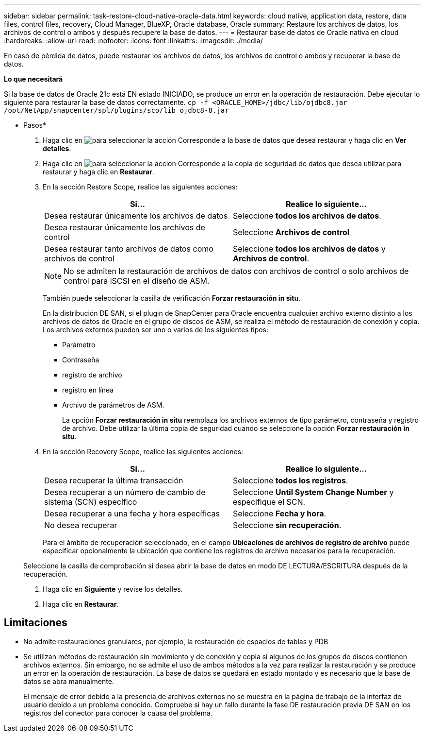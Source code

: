---
sidebar: sidebar 
permalink: task-restore-cloud-native-oracle-data.html 
keywords: cloud native, application data, restore, data files, control files, recovery, Cloud Manager, BlueXP, Oracle database, Oracle 
summary: Restaure los archivos de datos, los archivos de control o ambos y después recupere la base de datos. 
---
= Restaurar base de datos de Oracle nativa en cloud
:hardbreaks:
:allow-uri-read: 
:nofooter: 
:icons: font
:linkattrs: 
:imagesdir: ./media/


[role="lead"]
En caso de pérdida de datos, puede restaurar los archivos de datos, los archivos de control o ambos y recuperar la base de datos.

*Lo que necesitará*

Si la base de datos de Oracle 21c está EN estado INICIADO, se produce un error en la operación de restauración. Debe ejecutar lo siguiente para restaurar la base de datos correctamente.
`cp -f <ORACLE_HOME>/jdbc/lib/ojdbc8.jar /opt/NetApp/snapcenter/spl/plugins/sco/lib ojdbc8-8.jar`

* Pasos*

. Haga clic en image:icon-action.png["para seleccionar la acción"] Corresponde a la base de datos que desea restaurar y haga clic en *Ver detalles*.
. Haga clic en image:icon-action.png["para seleccionar la acción"] Corresponde a la copia de seguridad de datos que desea utilizar para restaurar y haga clic en *Restaurar*.
. En la sección Restore Scope, realice las siguientes acciones:
+
|===
| Si... | Realice lo siguiente... 


 a| 
Desea restaurar únicamente los archivos de datos
 a| 
Seleccione *todos los archivos de datos*.



 a| 
Desea restaurar únicamente los archivos de control
 a| 
Seleccione *Archivos de control*



 a| 
Desea restaurar tanto archivos de datos como archivos de control
 a| 
Seleccione *todos los archivos de datos* y *Archivos de control*.

|===
+

NOTE: No se admiten la restauración de archivos de datos con archivos de control o solo archivos de control para iSCSI en el diseño de ASM.

+
También puede seleccionar la casilla de verificación *Forzar restauración in situ*.

+
En la distribución DE SAN, si el plugin de SnapCenter para Oracle encuentra cualquier archivo externo distinto a los archivos de datos de Oracle en el grupo de discos de ASM, se realiza el método de restauración de conexión y copia. Los archivos externos pueden ser uno o varios de los siguientes tipos:

+
** Parámetro
** Contraseña
** registro de archivo
** registro en línea
** Archivo de parámetros de ASM.
+
La opción *Forzar restauración in situ* reemplaza los archivos externos de tipo parámetro, contraseña y registro de archivo. Debe utilizar la última copia de seguridad cuando se seleccione la opción *Forzar restauración in situ*.



. En la sección Recovery Scope, realice las siguientes acciones:
+
|===
| Si... | Realice lo siguiente... 


 a| 
Desea recuperar la última transacción
 a| 
Seleccione *todos los registros*.



 a| 
Desea recuperar a un número de cambio de sistema (SCN) específico
 a| 
Seleccione *Until System Change Number* y especifique el SCN.



 a| 
Desea recuperar a una fecha y hora específicas
 a| 
Seleccione *Fecha y hora*.



 a| 
No desea recuperar
 a| 
Seleccione *sin recuperación*.

|===
+
Para el ámbito de recuperación seleccionado, en el campo *Ubicaciones de archivos de registro de archivo* puede especificar opcionalmente la ubicación que contiene los registros de archivo necesarios para la recuperación.

+
Seleccione la casilla de comprobación si desea abrir la base de datos en modo DE LECTURA/ESCRITURA después de la recuperación.

. Haga clic en *Siguiente* y revise los detalles.
. Haga clic en *Restaurar*.




== Limitaciones

* No admite restauraciones granulares, por ejemplo, la restauración de espacios de tablas y PDB
* Se utilizan métodos de restauración sin movimiento y de conexión y copia si algunos de los grupos de discos contienen archivos externos. Sin embargo, no se admite el uso de ambos métodos a la vez para realizar la restauración y se produce un error en la operación de restauración. La base de datos se quedará en estado montado y es necesario que la base de datos se abra manualmente.
+
El mensaje de error debido a la presencia de archivos externos no se muestra en la página de trabajo de la interfaz de usuario debido a un problema conocido. Compruebe si hay un fallo durante la fase DE restauración previa DE SAN en los registros del conector para conocer la causa del problema.


